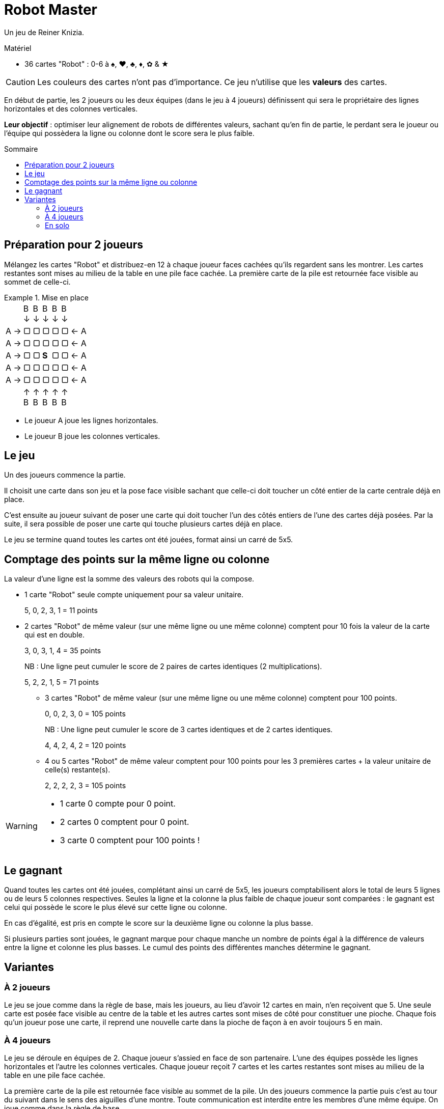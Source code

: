 = Robot Master
:toc: preamble
:toclevels: 4
:toc-title: Sommaire
:icons: font

Un jeu de Reiner Knizia.

.Matériel
****
* 36 cartes "Robot" : 0-6 à ♠, ♥, ♣, ♦, ✿ & ★
****

CAUTION: Les couleurs des cartes n'ont pas d'importance.
         Ce jeu n'utilise que les *valeurs* des cartes.

En début de partie, les 2 joueurs ou les deux équipes (dans le jeu à 4 joueurs) définissent qui sera le propriétaire des lignes horizontales et des colonnes verticales.

*Leur objectif* : optimiser leur alignement de robots de différentes valeurs, sachant qu'en fin de partie, le perdant sera le joueur ou l'équipe qui possèdera la ligne ou colonne dont le score sera le plus faible.


== Préparation pour 2 joueurs

Mélangez les cartes "Robot" et distribuez-en 12 à chaque joueur faces cachées qu'ils regardent sans les montrer.
Les cartes restantes sont mises au milieu de la table en une pile face cachée.
La première carte de la pile est retournée face visible au sommet de celle-ci.

.Mise en place
====
[options="autowidth",frame=none,grid=none,cols="^.^,^.^,^.^,^.^,^.^,^.^,^.^"]
|===
|
|B +
↓
|B +
↓
|B +
↓
|B +
↓
|B +
↓
|
| A →| ▢ | ▢ | ▢ | ▢ | ▢ | ← A
| A →| ▢ | ▢ | ▢ | ▢ | ▢ | ← A
| A →| ▢ | ▢ | *S* | ▢ | ▢ | ← A
| A →| ▢ | ▢ | ▢ | ▢ | ▢ | ← A
| A →| ▢ | ▢ | ▢ | ▢ | ▢ | ← A
|
| ↑ +
B
| ↑ +
B
| ↑ +
B
| ↑ +
B
| ↑ +
B
|
|===

- Le joueur A joue les lignes horizontales.
- Le joueur B joue les colonnes verticales.
====


== Le jeu

Un des joueurs commence la partie.

Il choisit une carte dans son jeu et la pose face visible sachant que celle-ci doit toucher un côté entier de la carte centrale déjà en place.

C'est ensuite au joueur suivant de poser une carte qui doit toucher l'un des côtés entiers de l'une des cartes déjà posées.
Par la suite, il sera possible de poser une carte qui touche plusieurs cartes déjà en place.

Le jeu se termine quand toutes les cartes ont été jouées, format ainsi un carré de 5x5.


== Comptage des points sur la même ligne ou colonne

La valeur d'une ligne est la somme des valeurs des robots qui la compose.

- 1 carte "Robot" seule compte uniquement pour sa valeur unitaire.
+
====
5, 0, 2, 3, 1 = 11 points
====

- 2 cartes "Robot" de même valeur (sur une même ligne ou une même colonne) comptent pour 10 fois la valeur de la carte qui est en double.
+
====
3, 0, 3, 1, 4 = 35 points
====
+
NB : Une ligne peut cumuler le score de 2 paires de cartes identiques (2 multiplications).
+
====
5, 2, 2, 1, 5 = 71 points
====

* 3 cartes "Robot" de même valeur (sur une même ligne ou une même colonne) comptent pour 100 points.
+
====
0, 0, 2, 3, 0 = 105 points
====
+
NB : Une ligne peut cumuler le score de 3 cartes identiques et de 2 cartes identiques.
+
====
4, 4, 2, 4, 2 = 120 points
====

* 4 ou 5 cartes "Robot" de même valeur comptent pour 100 points pour les 3 premières cartes + la valeur unitaire de celle(s) restante(s).
+
====
2, 2, 2, 2, 3 = 105 points
====

[WARNING]
====
* 1 carte 0 compte pour 0 point.
* 2 cartes 0 comptent pour 0 point.
* 3 carte 0 comptent pour 100 points !
====


== Le gagnant

Quand toutes les cartes ont été jouées, complétant ainsi un carré de 5x5, les joueurs comptabilisent alors le total de leurs 5 lignes ou de leurs 5 colonnes respectives.
Seules la ligne et la colonne la plus faible de chaque joueur sont comparées : le gagnant est celui qui possède le score le plus élevé sur cette ligne ou colonne.

En cas d'égalité, est pris en compte le score sur la deuxième ligne ou colonne la plus basse.

Si plusieurs parties sont jouées, le gagnant marque pour chaque manche un nombre de points égal à la différence de valeurs entre la ligne et colonne les plus basses.
Le cumul des points des différentes manches détermine le gagnant.


== Variantes

=== À 2 joueurs

Le jeu se joue comme dans la règle de base, mais les joueurs, au lieu d'avoir 12 cartes en main, n'en reçoivent que 5.
Une seule carte est posée face visible au centre de la table et les autres cartes sont mises de côté pour constituer une pioche.
Chaque fois qu'un joueur pose une carte, il reprend une nouvelle carte dans la pioche de façon à en avoir toujours 5 en main.


=== À 4 joueurs

Le jeu se déroule en équipes de 2.
Chaque joueur s'assied en face de son partenaire.
L'une des équipes possède les lignes horizontales et l'autre les colonnes verticales.
Chaque joueur reçoit 7 cartes et les cartes restantes sont mises au milieu de la table en une pile face cachée.

La première carte de la pile est retournée face visible au sommet de la pile.
Un des joueurs commence la partie puis c'est au tour du suivant dans le sens des aiguilles d'une montre.
Toute communication est interdite entre les membres d'une même équipe.
On joue comme dans la règle de base.


=== En solo

Une seule carte est posée face visible au centre de la table et les autres cartes sont mises de côté pour constituer une pioche.
Les cartes de la pioche sont révélées puis posées une à une (de la même façon que dans le jeu de base).
Quand le carré de 5x5 est complété, vous marquez un nombre de points égal à la ligne verticale ou colonne horizontale la plus basse.
